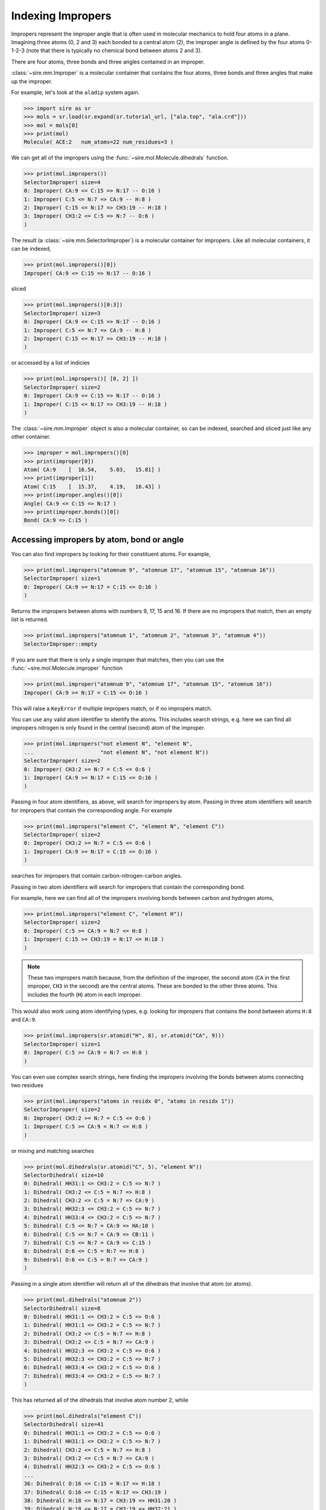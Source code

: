 ==================
Indexing Impropers
==================

Impropers represent the improper angle that is often used in molecular
mechanics to hold four atoms in a plane. Imagining three atoms (0, 2 and 3)
each bonded to a central atom (2), the improper angle is defined by
the four atoms 0-1-2-3 (note that there is typically no chemical bond
between atoms 2 and 3).

There are four atoms, three bonds and three angles contained in an improper.

:class:`~sire.mm.Improper` is a molecular container that contains the
four atoms, three bonds and three angles that make up the improper.

For example, let's look at the ``aladip`` system again.

>>> import sire as sr
>>> mols = sr.load(sr.expand(sr.tutorial_url, ["ala.top", "ala.crd"]))
>>> mol = mols[0]
>>> print(mol)
Molecule( ACE:2   num_atoms=22 num_residues=3 )

We can get all of the impropers using the :func:`~sire.mol.Molecule.dihedrals`
function.

>>> print(mol.impropers())
SelectorImproper( size=4
0: Improper( CA:9 <= C:15 => N:17 -- O:16 )
1: Improper( C:5 <= N:7 => CA:9 -- H:8 )
2: Improper( C:15 <= N:17 => CH3:19 -- H:18 )
3: Improper( CH3:2 <= C:5 => N:7 -- O:6 )
)

The result (a :class:`~sire.mm.SelectorImproper`) is a molecular container
for impropers. Like all molecular containers, it can be indexed,

>>> print(mol.impropers()[0])
Improper( CA:9 <= C:15 => N:17 -- O:16 )

sliced

>>> print(mol.impropers()[0:3])
SelectorImproper( size=3
0: Improper( CA:9 <= C:15 => N:17 -- O:16 )
1: Improper( C:5 <= N:7 => CA:9 -- H:8 )
2: Improper( C:15 <= N:17 => CH3:19 -- H:18 )
)

or accessed by a list of indicies

>>> print(mol.impropers()[ [0, 2] ])
SelectorImproper( size=2
0: Improper( CA:9 <= C:15 => N:17 -- O:16 )
1: Improper( C:15 <= N:17 => CH3:19 -- H:18 )
)

The :class:`~sire.mm.Improper` object is also a molecular container, so can
be indexed, searched and sliced just like any other container.

>>> improper = mol.impropers()[0]
>>> print(improper[0])
Atom( CA:9    [  16.54,    5.03,   15.81] )
>>> print(improper[1])
Atom( C:15    [  15.37,    4.19,   16.43] )
>>> print(improper.angles()[0])
Angle( CA:9 <= C:15 => N:17 )
>>> print(improper.bonds()[0])
Bond( CA:9 => C:15 )

Accessing impropers by atom, bond or angle
------------------------------------------

You can also find impropers by looking for their constituent atoms.
For example,

>>> print(mol.impropers("atomnum 9", "atomnum 17", "atomnum 15", "atomnum 16"))
SelectorImproper( size=1
0: Improper( CA:9 >= N:17 = C:15 <= O:16 )
)

Returns the impropers between atoms with numbers 9, 17, 15 and 16. If there are
no impropers that match, then an empty list is returned.

>>> print(mol.impropers("atomnum 1", "atomnum 2", "atomnum 3", "atomnum 4"))
SelectorImproper::empty

If you are sure that there is only a single improper that matches, then you can use the
:func:`~sire.mol.Molecule.improper` function

>>> print(mol.improper("atomnum 9", "atomnum 17", "atomnum 15", "atomnum 16"))
Improper( CA:9 >= N:17 = C:15 <= O:16 )

This will raise a ``KeyError`` if multiple impropers match, or if no impropers
match.

You can use any valid atom identifier to identify the atoms. This includes
search strings, e.g. here we can find all impropers nitrogen is only
found in the central (second) atom of the improper.

>>> print(mol.impropers("not element N", "element N",
...                     "not element N", "not element N"))
SelectorImproper( size=2
0: Improper( CH3:2 >= N:7 = C:5 <= O:6 )
1: Improper( CA:9 >= N:17 = C:15 <= O:16 )
)

Passing in four atom identifiers, as above, will search for impropers by
atom. Passing in three atom identifiers will search for impropers that contain
the corresponding angle. For example

>>> print(mol.impropers("element C", "element N", "element C"))
SelectorImproper( size=2
0: Improper( CH3:2 >= N:7 = C:5 <= O:6 )
1: Improper( CA:9 >= N:17 = C:15 <= O:16 )
)

searches for impropers that contain carbon-nitrogen-carbon angles.

Passing in two atom identifiers will search for impropers that contain
the corresponding bond.

For example, here we can find all of the impropers involving bonds
between carbon and hydrogen atoms,

>>> print(mol.impropers("element C", "element H"))
SelectorImproper( size=2
0: Improper( C:5 >= CA:9 = N:7 <= H:8 )
1: Improper( C:15 >= CH3:19 = N:17 <= H:18 )
)

.. note::

   These two impropers match because, from the definition of the improper,
   the second atom (``CA`` in the first improper, ``CH3`` in the second)
   are the central atoms. These are bonded to the other three atoms.
   This includes the fourth (``H``) atom in each improper.

This would also work using atom identifying types, e.g.
looking for impropers that contains the bond between
atoms ``H:8`` and ``CA:9``.

>>> print(mol.impropers(sr.atomid("H", 8), sr.atomid("CA", 9)))
SelectorImproper( size=1
0: Improper( C:5 >= CA:9 = N:7 <= H:8 )
)

You can even use complex search strings, here finding the impropers involving
the bonds between atoms connecting two residues

>>> print(mol.impropers("atoms in residx 0", "atoms in residx 1"))
SelectorImproper( size=2
0: Improper( CH3:2 >= N:7 = C:5 <= O:6 )
1: Improper( C:5 >= CA:9 = N:7 <= H:8 )
)

or mixing and matching searches

>>> print(mol.dihedrals(sr.atomid("C", 5), "element N"))
SelectorDihedral( size=10
0: Dihedral( HH31:1 <= CH3:2 = C:5 => N:7 )
1: Dihedral( CH3:2 <= C:5 = N:7 => H:8 )
2: Dihedral( CH3:2 <= C:5 = N:7 => CA:9 )
3: Dihedral( HH32:3 <= CH3:2 = C:5 => N:7 )
4: Dihedral( HH33:4 <= CH3:2 = C:5 => N:7 )
5: Dihedral( C:5 <= N:7 = CA:9 => HA:10 )
6: Dihedral( C:5 <= N:7 = CA:9 => CB:11 )
7: Dihedral( C:5 <= N:7 = CA:9 => C:15 )
8: Dihedral( O:6 <= C:5 = N:7 => H:8 )
9: Dihedral( O:6 <= C:5 = N:7 => CA:9 )
)

Passing in a single atom identifier will return all of the dihedrals
that involve that atom (or atoms).

>>> print(mol.dihedrals("atomnum 2"))
SelectorDihedral( size=8
0: Dihedral( HH31:1 <= CH3:2 = C:5 => O:6 )
1: Dihedral( HH31:1 <= CH3:2 = C:5 => N:7 )
2: Dihedral( CH3:2 <= C:5 = N:7 => H:8 )
3: Dihedral( CH3:2 <= C:5 = N:7 => CA:9 )
4: Dihedral( HH32:3 <= CH3:2 = C:5 => O:6 )
5: Dihedral( HH32:3 <= CH3:2 = C:5 => N:7 )
6: Dihedral( HH33:4 <= CH3:2 = C:5 => O:6 )
7: Dihedral( HH33:4 <= CH3:2 = C:5 => N:7 )
)

This has returned all of the dihedrals that involve atom number 2, while

>>> print(mol.dihedrals("element C"))
SelectorDihedral( size=41
0: Dihedral( HH31:1 <= CH3:2 = C:5 => O:6 )
1: Dihedral( HH31:1 <= CH3:2 = C:5 => N:7 )
2: Dihedral( CH3:2 <= C:5 = N:7 => H:8 )
3: Dihedral( CH3:2 <= C:5 = N:7 => CA:9 )
4: Dihedral( HH32:3 <= CH3:2 = C:5 => O:6 )
...
36: Dihedral( O:16 <= C:15 = N:17 => H:18 )
37: Dihedral( O:16 <= C:15 = N:17 => CH3:19 )
38: Dihedral( H:18 <= N:17 = CH3:19 => HH31:20 )
39: Dihedral( H:18 <= N:17 = CH3:19 => HH32:21 )
40: Dihedral( H:18 <= N:17 = CH3:19 => HH33:22 )
)

gets all of the dihedrals that involve carbon.

Note that you can also use ``"*"`` to match anything, so

>>> print(mol.dihedrals("*", "element C", "element N", "*"))
SelectorDihedral( size=20
0: Dihedral( CH3:2 <= C:5 = N:7 => H:8 )
1: Dihedral( CH3:2 <= C:5 = N:7 => CA:9 )
2: Dihedral( C:5 <= N:7 = CA:9 => HA:10 )
3: Dihedral( C:5 <= N:7 = CA:9 => CB:11 )
4: Dihedral( C:5 <= N:7 = CA:9 => C:15 )
...
15: Dihedral( O:16 <= C:15 = N:17 => H:18 )
16: Dihedral( O:16 <= C:15 = N:17 => CH3:19 )
17: Dihedral( H:18 <= N:17 = CH3:19 => HH31:20 )
18: Dihedral( H:18 <= N:17 = CH3:19 => HH32:21 )
19: Dihedral( H:18 <= N:17 = CH3:19 => HH33:22 )
)

returns all of the dihedrals that are around carbon-nitrogen bonds.

Accessing dihedrals by residue
------------------------------

You can also access dihedrals by residue, by passing in residue identifiers.
Passing in two residue identifiers, such as here

>>> print(mol.dihedrals("residx 0", "residx 1"))
SelectorDihedral( size=10
0: Dihedral( HH31:1 <= CH3:2 = C:5 => N:7 )
1: Dihedral( CH3:2 <= C:5 = N:7 => H:8 )
2: Dihedral( CH3:2 <= C:5 = N:7 => CA:9 )
3: Dihedral( HH32:3 <= CH3:2 = C:5 => N:7 )
4: Dihedral( HH33:4 <= CH3:2 = C:5 => N:7 )
5: Dihedral( C:5 <= N:7 = CA:9 => HA:10 )
6: Dihedral( C:5 <= N:7 = CA:9 => CB:11 )
7: Dihedral( C:5 <= N:7 = CA:9 => C:15 )
8: Dihedral( O:6 <= C:5 = N:7 => H:8 )
9: Dihedral( O:6 <= C:5 = N:7 => CA:9 )
)

gives all of the dihedrals that involve bonds that are between those two residues.

While passing in a single residue identifier

>>> print(mol.dihedrals("residx 0"))
SelectorDihedral( size=13
0: Dihedral( HH31:1 <= CH3:2 = C:5 => O:6 )
1: Dihedral( HH31:1 <= CH3:2 = C:5 => N:7 )
2: Dihedral( CH3:2 <= C:5 = N:7 => H:8 )
3: Dihedral( CH3:2 <= C:5 = N:7 => CA:9 )
4: Dihedral( HH32:3 <= CH3:2 = C:5 => O:6 )
...
8: Dihedral( C:5 <= N:7 = CA:9 => HA:10 )
9: Dihedral( C:5 <= N:7 = CA:9 => CB:11 )
10: Dihedral( C:5 <= N:7 = CA:9 => C:15 )
11: Dihedral( O:6 <= C:5 = N:7 => H:8 )
12: Dihedral( O:6 <= C:5 = N:7 => CA:9 )
)

gives all of the dihedrals that involve atoms in this residue (including the
dihedrals to other residues).

If you want the dihedrals that are contained *only* within the residue, then
use the ``dihedrals`` function on that residue,

>>> print(mol["residx 0"].dihedrals())
SelectorDihedral( size=3
0: Dihedral( HH31:1 <= CH3:2 = C:5 => O:6 )
1: Dihedral( HH32:3 <= CH3:2 = C:5 => O:6 )
2: Dihedral( HH33:4 <= CH3:2 = C:5 => O:6 )
)

Calling the ``dihedrals`` function on any molecular container will return the
dihedrals that involve only the atoms that are fully contained in that container.

.. note::

   We have shown searching for dihedrals by residue. You can also search
   for dihedrals by chain or segment if your molecule has chains or
   segments. So ``print(mol.dihedrals("chainidx 0", "chainidx 1"))``
   would print the dihedrals between the first two chains.

Uniquely identifying a dihedral
-------------------------------

Dihedrals are identified by their :class:`~sire.mol.DihedralID`. This is a quad
of :class:`~sire.mol.AtomID` identifiers, one for each of the four
atoms to be identified. While the atom identifier can be any type,
it is best to use atom indexes, as these uniquely identify atoms in
a molecule. A :class:`~sire.mol.DihedralID` comprised of four
:class:`~sire.mol.AtomIdx` identifiers will uniquely identify a single
dihedral.

You can easily construct a :class:`~sire.mol.DihedralID` using the
:func:`sire.dihedralid` function, e.g.

>>> print(sr.dihedralid(0, 1, 2, 3))
Dihedral( AtomIdx(0), AtomIdx(1), AtomIdx(2), AtomIdx(3) )

constructs a :class:`~sire.mol.DihedralID` from atom indexes,

>>> print(sr.dihedralid("HH31", "CH3", "C", "O"))
Dihedral( AtomName('HH31'), AtomName('CH3'), AtomName('C'), AtomName('O') )

constructs one from atom names, and

>>> print(sr.dihedralid(sr.atomid(1), sr.atomid(2),
...                     sr.atomid(3), sr.atomid(4)))
Dihedral( AtomNum(1), AtomNum(2), AtomNum(3), AtomNum(4) )

constructs one from atom numbers.

You can mix and match the IDs if you want.

You can then use the :class:`~sire.mol.DihedralID` to index, just like
any other identifier class.

>>> print(mols[sr.dihedralid("HH31", "CH3", "C", "O")])
Dihedral( HH31:1 <= CH3:2 = C:5 => O:6 )

gives the dihedral between the atoms called ``HH31``, ``CH3``, ``C`` and ``O`` in
all molecules, while

>>> print(mols[sr.dihedralid(0, 1, 4, 5)])
Dihedral( HH31:1 <= CH3:2 = C:5 => O:6 )

gives the dihedral between the first, second, fifth and sixth atoms
in each molecule.
